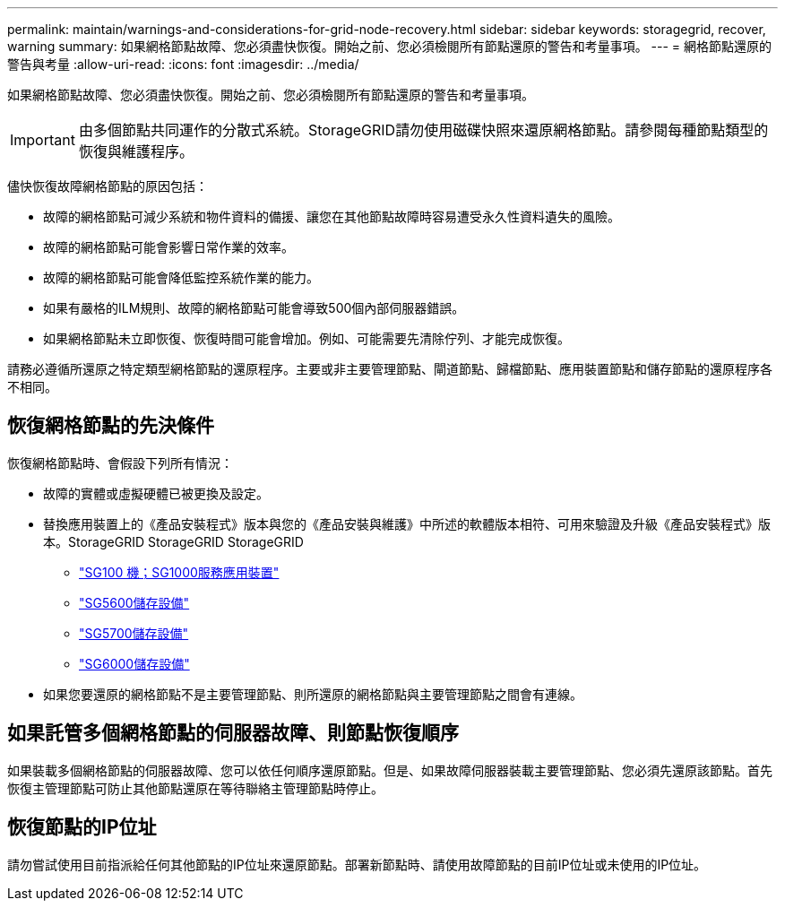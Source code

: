 ---
permalink: maintain/warnings-and-considerations-for-grid-node-recovery.html 
sidebar: sidebar 
keywords: storagegrid, recover, warning 
summary: 如果網格節點故障、您必須盡快恢復。開始之前、您必須檢閱所有節點還原的警告和考量事項。 
---
= 網格節點還原的警告與考量
:allow-uri-read: 
:icons: font
:imagesdir: ../media/


[role="lead"]
如果網格節點故障、您必須盡快恢復。開始之前、您必須檢閱所有節點還原的警告和考量事項。


IMPORTANT: 由多個節點共同運作的分散式系統。StorageGRID請勿使用磁碟快照來還原網格節點。請參閱每種節點類型的恢復與維護程序。

儘快恢復故障網格節點的原因包括：

* 故障的網格節點可減少系統和物件資料的備援、讓您在其他節點故障時容易遭受永久性資料遺失的風險。
* 故障的網格節點可能會影響日常作業的效率。
* 故障的網格節點可能會降低監控系統作業的能力。
* 如果有嚴格的ILM規則、故障的網格節點可能會導致500個內部伺服器錯誤。
* 如果網格節點未立即恢復、恢復時間可能會增加。例如、可能需要先清除佇列、才能完成恢復。


請務必遵循所還原之特定類型網格節點的還原程序。主要或非主要管理節點、閘道節點、歸檔節點、應用裝置節點和儲存節點的還原程序各不相同。



== 恢復網格節點的先決條件

恢復網格節點時、會假設下列所有情況：

* 故障的實體或虛擬硬體已被更換及設定。
* 替換應用裝置上的《產品安裝程式》版本與您的《產品安裝與維護》中所述的軟體版本相符、可用來驗證及升級《產品安裝程式》版本。StorageGRID StorageGRID StorageGRID
+
** link:../sg100-1000/index.html["SG100  機；SG1000服務應用裝置"]
** link:../sg5600/index.html["SG5600儲存設備"]
** link:../sg5700/index.html["SG5700儲存設備"]
** link:../sg6000/index.html["SG6000儲存設備"]


* 如果您要還原的網格節點不是主要管理節點、則所還原的網格節點與主要管理節點之間會有連線。




== 如果託管多個網格節點的伺服器故障、則節點恢復順序

如果裝載多個網格節點的伺服器故障、您可以依任何順序還原節點。但是、如果故障伺服器裝載主要管理節點、您必須先還原該節點。首先恢復主管理節點可防止其他節點還原在等待聯絡主管理節點時停止。



== 恢復節點的IP位址

請勿嘗試使用目前指派給任何其他節點的IP位址來還原節點。部署新節點時、請使用故障節點的目前IP位址或未使用的IP位址。
